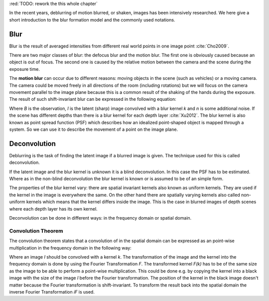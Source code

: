 :red:`TODO: rework the this whole chapter`

In the recent years, deblurring of motion blurred, or shaken, images has been intensively researched. We here give a short introduction to the blur formation model and the commonly used notations.


Blur
++++

Blur is the result of averaged intensities from different real world points in one image point :cite:`Cho2009`.

There are two major classes of blur: the defocus blur and the motion blur. The first one is obviously caused because an object is out of focus. The second one is caused by the relative motion between the camera and the scene during the exposure time.

The **motion blur** can occur due to different reasons: moving objects in the scene (such as vehicles) or a moving camera. The camera could be moved freely in all directions of the room (including rotations) but we will focus on the camera movement parallel to the image plane because this is a common result of the shaking of the hands during the exposure. The result of such shift-invariant blur can be expressed in the following equation:

.. math:: :numbered:
    
    B = I \otimes k + n


Where *B* is the observation, *I* is the latent (sharp) image convolved with a blur kernel *k* and *n* is some additional noise. If the scene has different depths than there is a blur kernel for each depth layer :cite:`Xu2012`. The blur kernel is also known as point spread function (PSF) which describes how an idealized point-shaped object is mapped through a system. So we can use it to describe the movement of a point on the image plane.

.. raw:: LaTex


    \begin{figure}[!htb]
        \centering
        \begin{subfigure}{.3\textwidth}
            \centering
            \includegraphics[width=50pt]{../images/image.png}
            \caption{Object}
        \end{subfigure}%
        \begin{subfigure}{.3\textwidth}
            \centering
            \includegraphics[width=30pt]{../images/kernel.png}
            \caption{PSF}
        \end{subfigure}%
        \begin{subfigure}{.3\textwidth}
            \centering
            \includegraphics[width=50pt]{../images/conv.png}
            \caption{Image}
        \end{subfigure}
        \caption{Point-shaped objects convolved with a PSF and the result}
    \end{figure}


Deconvolution
+++++++++++++

Deblurring is the task of finding the latent image if a blurred image is given. The technique used for this is called deconvolution.

If the latent image and the blur kernel is unknown it is a blind deconvolution. In this case the PSF has to be estimated. Where as in the non-blind deconvolution the blur kernel is known or is assumed to be of an simple form.

The properties of the blur kernel vary: there are spatial invariant kernels also known as uniform kernels. They are used if the kernel in the image is everywhere the same. On the other hand there are spatially varying kernels also called non-uniform kernels which means that the kernel differs inside the image. This is the case in blurred images of depth scenes where each depth layer has its own kernel.

Deconvolution can be done in different ways: in the frequency domain or spatial domain.


Convolution Theorem
-------------------

The convolution theorem states that a convolution of in the spatial domain can be expressed as an point-wise multiplication in the frequency domain in the following way:

.. math:: :numbered:
    
    I \otimes k  = iF(F(I) \times F(k))


Where an image *I* should be convolved with a kernel *k*. The transformation of the image and the kernel into the frequency domain is done by using the Fourier Transformation *F*. The transformed kernel *F(k)* has to be of the same size as the image to be able to perform a point-wise multiplication. This could be done e.g. by copying the kernel into a black image with the size of the image *I* before the Fourier transformation. The position of the kernel in the black image doesn't matter because the Fourier transformation is shift-invariant. To transform the result back into the spatial domain the inverse Fourier Transformation *iF* is used.



.. Fourier Transformation
.. ----------------------

.. The convolution theorem can save a lot of time for the computation of the convolution. So it is worth it to have a short look at the Fourier transformation.

.. .. raw:: LaTex

..     \begin{figure}[!htb]
..         \centering
..         \includegraphics[width=220pt]{../images/fourier.jpg}
..         \caption{Fourier Transformation (Wikipedia)}
..     \end{figure}

.. A function *f(x)* (the red line in the figure) can be resolved as a linear combination of sines and cosines (the light blue functions in the figure) this is called a Fourier series. The following equation describes the Fourier series of a periodic function *f(x)* with period *N*:

.. .. math:: :numbered:
    
..     f(x)  = \frac {a_0} {2} * \sum_k a_k cos( \frac {2 \pi kx} {N}) + \sum_k b_k sin( \frac {2 \pi kx} {N})
..           = \sum_k c_k \rm{e}^{\rm{i} \frac {2 \pi kx} {N}}


.. The component frequencies of these sines and cosines result in peaks in the frequency domain (the dark blue function in the figure). The transformation of a function to these peaks in the frequency domain is called Fourier transformation.
.. In terms of image processing a discrete signal is given (the image) so the equations below describe the 2D discrete Fourier transformation (DFT). The technique for a fast computation of a discrete Fourier transformation is called Fast Fourier Transformation (FFT) :cite:`SMITH2002`.

.. .. math:: :numbered:
    
..     F(k,l)  = \sum_x \sum_y I(x,y) * \rm{e}^{-\rm{i} 2 \pi (\frac {kx} {C} + \frac{ly} {R})}

.. The next figure shows an example of the Fourier transformation of a horizontal cosine with 8 cycles and the second one is a vertical consine with 32 cycles. The result is the frequency coordinate system which center is in the center of the image.

.. .. raw:: LaTex

..     \begin{figure}[!htb]
..         \centering
..         \includegraphics[width=150pt]{../images/cosines.jpg}
..         \caption{Result of Fourier transformations of horizontal and vertical cosines}
..     \end{figure}
